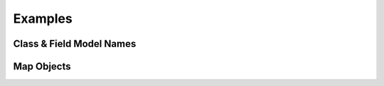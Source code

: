 Examples
================================


Class & Field Model Names 
----------------------------

Map Objects
-------------